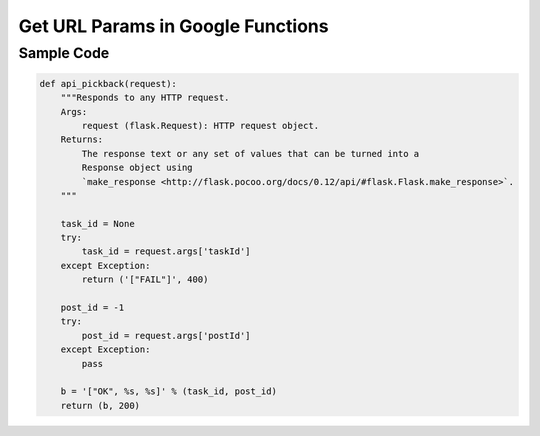 Get URL Params in Google Functions
==================================

Sample Code
-----------

.. code-block:: python

    def api_pickback(request):
        """Responds to any HTTP request.
        Args:
            request (flask.Request): HTTP request object.
        Returns:
            The response text or any set of values that can be turned into a
            Response object using
            `make_response <http://flask.pocoo.org/docs/0.12/api/#flask.Flask.make_response>`.
        """

        task_id = None
        try:
            task_id = request.args['taskId']
        except Exception:
            return ('["FAIL"]', 400)

        post_id = -1
        try:
            post_id = request.args['postId']
        except Exception:
            pass
     
        b = '["OK", %s, %s]' % (task_id, post_id)
        return (b, 200)


